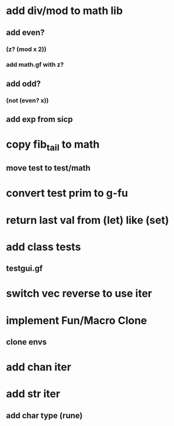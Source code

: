 * add div/mod to math lib
** add even?
*** (z? (mod x 2))
*** add math.gf with z?
** add odd?
*** (not (even? x))
** add exp from sicp
* copy fib_tail to math
** move test to test/math
* convert test prim to g-fu
* return last val from (let) like (set)
* add class tests
** testgui.gf
* switch vec reverse to use iter
* implement Fun/Macro Clone
** clone envs
* add chan iter
* add str iter
** add char type (rune)
